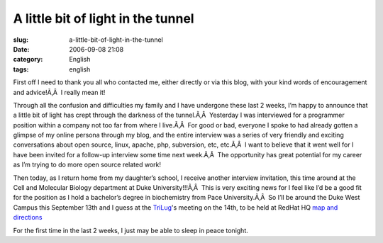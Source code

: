 A little bit of light in the tunnel
###################################
:slug: a-little-bit-of-light-in-the-tunnel
:date: 2006-09-08 21:08
:category: English
:tags: english

First off I need to thank you all who contacted me, either directly or
via this blog, with your kind words of encouragement and advice!Ã‚Â  I
really mean it!

Through all the confusion and difficulties my family and I have
undergone these last 2 weeks, I’m happy to announce that a little bit of
light has crept through the darkness of the tunnel.Ã‚Â  Yesterday I was
interviewed for a programmer position within a company not too far from
where I live.Ã‚Â  For good or bad, everyone I spoke to had already
gotten a glimpse of my online persona through my blog, and the entire
interview was a series of very friendly and exciting conversations about
open source, linux, apache, php, subversion, etc, etc.Ã‚Â  I want to
believe that it went well for I have been invited for a follow-up
interview some time next week.Ã‚Â  The opportunity has great potential
for my career as I’m trying to do more open source related work!

Then today, as I return home from my daughter’s school, I receive
another interview invitation, this time around at the Cell and Molecular
Biology department at Duke University!!!Ã‚Â  This is very exciting news
for I feel like I’d be a good fit for the position as I hold a
bachelor’s degree in biochemistry from Pace University.Ã‚Â  So I’ll be
around the Duke West Campus this September 13th and I guess at the
`TriLug <http://www.trilug.org/>`__'s meeting on the 14th, to be held at
RedHat HQ `map and
directions <http://www.redhat.com/about/contact/ww/americas/raleigh.html>`__

For the first time in the last 2 weeks, I just may be able to sleep in
peace tonight.
